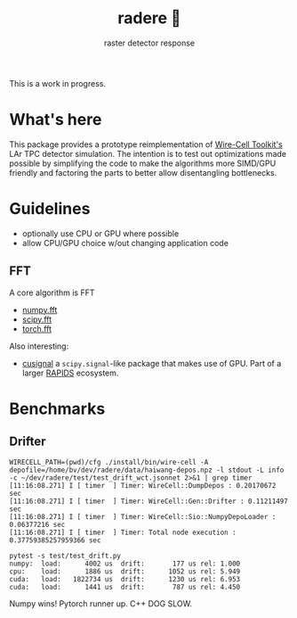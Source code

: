 #+title: radere 🍧
#+subtitle: raster detector response 

This is a work in progress.

* What's here

This package provides a prototype reimplementation of [[https://wirecell.bnl.gov/][Wire-Cell Toolkit's]] LAr TPC detector simulation.  The intention is to test out optimizations made possible by simplifying the code to make the algorithms more SIMD/GPU friendly and factoring the parts to better allow disentangling bottlenecks.

* Guidelines

- optionally use CPU or GPU where possible
- allow CPU/GPU choice w/out changing application code

** FFT

A core algorithm is FFT

- [[https://numpy.org/doc/stable/reference/routines.fft.html][numpy.fft]]
- [[https://docs.scipy.org/doc/scipy/reference/fft.html][scipy.fft]]
- [[https://pytorch.org/docs/stable/fft.html][torch.fft]]

Also interesting:

- [[https://github.com/rapidsai/cusignal][cusignal]] a ~scipy.signal~-like package that makes use of GPU.  Part of a larger [[https://rapids.ai/][RAPIDS]] ecosystem.


* Benchmarks

** Drifter

#+begin_example
  WIRECELL_PATH=(pwd)/cfg ./install/bin/wire-cell -A depofile=/home/bv/dev/radere/data/haiwang-depos.npz -l stdout -L info -c ~/dev/radere/test/test_drift_wct.jsonnet 2>&1 | grep timer
  [11:16:08.271] I [ timer  ] Timer: WireCell::DumpDepos : 0.20170672 sec
  [11:16:08.271] I [ timer  ] Timer: WireCell::Gen::Drifter : 0.11211497 sec
  [11:16:08.271] I [ timer  ] Timer: WireCell::Sio::NumpyDepoLoader : 0.06377216 sec
  [11:16:08.271] I [ timer  ] Timer: Total node execution : 0.37759385257959366 sec
#+end_example

#+begin_example
pytest -s test/test_drift.py
numpy:	load:      4002 us	drift:       177 us	rel: 1.000
cpu:	load:      1886 us	drift:      1052 us	rel: 5.949
cuda:	load:   1822734 us	drift:      1230 us	rel: 6.953
cuda:	load:      1441 us	drift:       787 us	rel: 4.450
#+end_example

Numpy wins!  Pytorch runner up.  C++ DOG SLOW.


